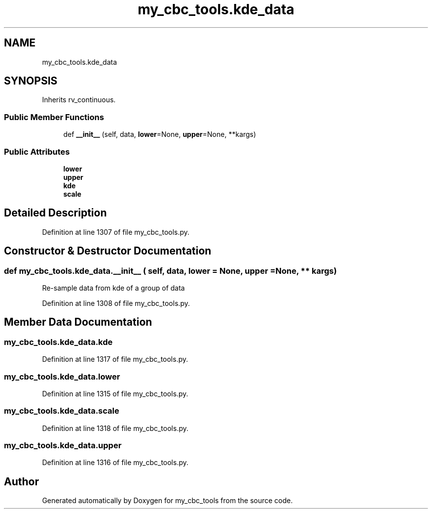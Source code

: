 .TH "my_cbc_tools.kde_data" 3 "Thu Sep 26 2019" "Version 0.0.1" "my_cbc_tools" \" -*- nroff -*-
.ad l
.nh
.SH NAME
my_cbc_tools.kde_data
.SH SYNOPSIS
.br
.PP
.PP
Inherits rv_continuous\&.
.SS "Public Member Functions"

.in +1c
.ti -1c
.RI "def \fB__init__\fP (self, data, \fBlower\fP=None, \fBupper\fP=None, **kargs)"
.br
.in -1c
.SS "Public Attributes"

.in +1c
.ti -1c
.RI "\fBlower\fP"
.br
.ti -1c
.RI "\fBupper\fP"
.br
.ti -1c
.RI "\fBkde\fP"
.br
.ti -1c
.RI "\fBscale\fP"
.br
.in -1c
.SH "Detailed Description"
.PP 
Definition at line 1307 of file my_cbc_tools\&.py\&.
.SH "Constructor & Destructor Documentation"
.PP 
.SS "def my_cbc_tools\&.kde_data\&.__init__ ( self,  data,  lower = \fCNone\fP,  upper = \fCNone\fP, ** kargs)"

.PP
.nf
Re-sample data from kde of a group of data 

.fi
.PP
 
.PP
Definition at line 1308 of file my_cbc_tools\&.py\&.
.SH "Member Data Documentation"
.PP 
.SS "my_cbc_tools\&.kde_data\&.kde"

.PP
Definition at line 1317 of file my_cbc_tools\&.py\&.
.SS "my_cbc_tools\&.kde_data\&.lower"

.PP
Definition at line 1315 of file my_cbc_tools\&.py\&.
.SS "my_cbc_tools\&.kde_data\&.scale"

.PP
Definition at line 1318 of file my_cbc_tools\&.py\&.
.SS "my_cbc_tools\&.kde_data\&.upper"

.PP
Definition at line 1316 of file my_cbc_tools\&.py\&.

.SH "Author"
.PP 
Generated automatically by Doxygen for my_cbc_tools from the source code\&.
